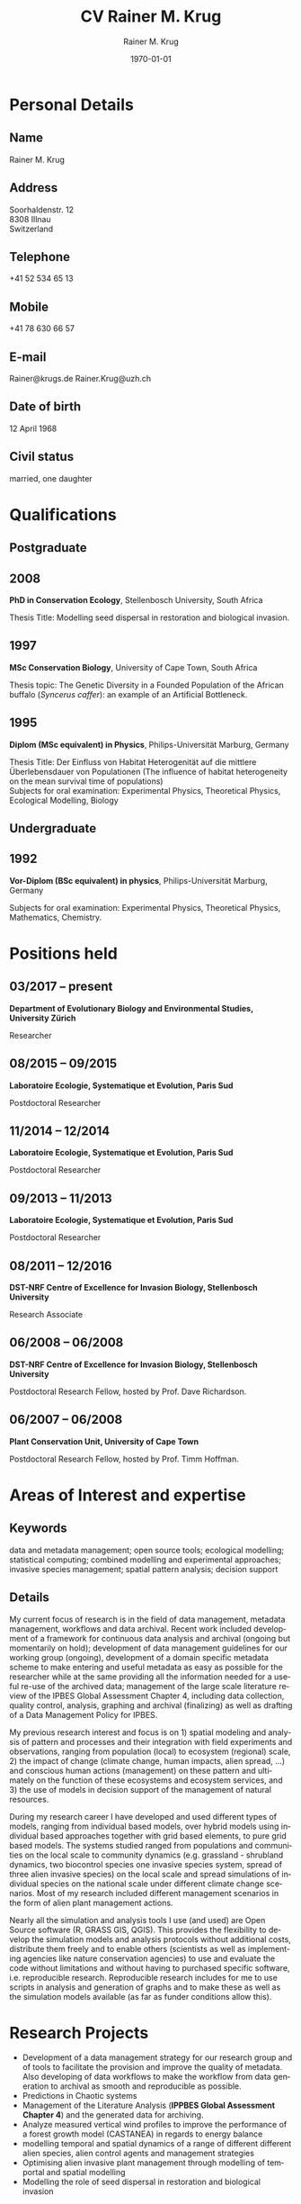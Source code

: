 #+TITLE: CV Rainer M. Krug
#+EMAIL: Rainer@krugs.de
#+DESCRIPTION:
#+KEYWORDS:
#+SUBTITLE:
#+DATE: \today

#+AUTHOR: Rainer M. Krug
#+EMAIL: Rainer@krugs.de
#+LANGUAGE: en

:LATEX:
#+LATEX_CLASS: article
#+LATEX_CLASS_OPTIONS: [a4paper]
#+LATEX_HEADER:
#+LATEX_HEADER_EXTRA:
#+LATEX_COMPILER: pdflatex
#+LaTeX_HEADER: \usepackage{rmk_org_cv}
:END:

:OPTIONS:
#+OPTIONS: toc:nil H:10 ':t
#+OPTIONS: ':nil *:t -:t ::t <:t H:3 \n:nil ^:t arch:headline
#+OPTIONS: author:t broken-links:nil c:nil creator:nil
#+OPTIONS: d:(not "LOGBOOK") date:t e:t email:nil f:t inline:t num:t
#+OPTIONS: p:nil pri:nil prop:nil stat:t tags:t tasks:t tex:t
#+OPTIONS: timestamp:t title:t  |:t tags:nil
:END:

#+SELECT_TAGS: export
#+EXCLUDE_TAGS: noexport long

#+CREATOR: Emacs 25.1.1 (Org mode 8.3.6)



* Personal Details
** Name 
Rainer M. Krug
** Address
Soorhaldenstr. 12 \\
8308 Illnau \\
Switzerland
** Telephone
+41 52 534 65 13
** Mobile
+41 78 630 66 57
** E-mail
Rainer@krugs.de
Rainer.Krug@uzh.ch
** Date of birth
12 April 1968
** Civil status
married, one daughter

* Qualifications
  :PROPERTIES:
  :CUSTOM_ID: qualifications
  :END:

** Postgraduate
   :PROPERTIES:
   :CUSTOM_ID: postgraduate
   :END:

** 2008 
*PhD in Conservation Ecology*, Stellenbosch University, South Africa

Thesis Title: Modelling seed dispersal in restoration and biological
invasion.

** 1997
*MSc Conservation Biology*, University of Cape Town, South Africa

Thesis topic: The Genetic Diversity in a Founded Population of the
African buffalo (/Syncerus caffer/): an example of an Artificial
Bottleneck.

** 1995 
*Diplom (MSc equivalent) in Physics*, Philips-Universität Marburg, Germany

Thesis Title: Der Einfluss von Habitat Heterogenität auf die mittlere
Überlebensdauer von Populationen (The influence of habitat heterogeneity
on the mean survival time of populations)\\
Subjects for oral examination: Experimental Physics, Theoretical
Physics, Ecological Modelling, Biology

** Undergraduate
   :PROPERTIES:
   :CUSTOM_ID: undergraduate
   :END:

   
** 1992
*Vor-Diplom (BSc equivalent) in physics*, Philips-Universität Marburg, Germany

Subjects for oral examination: Experimental Physics, Theoretical
Physics, Mathematics, Chemistry.

* Positions held
  :PROPERTIES:
  :CUSTOM_ID: work-experience
  :END:

** 03/2017 -- present 
*Department of Evolutionary Biology and Environmental Studies, University Zürich*

Researcher
# Paris Sud, TO ENTER

** 08/2015 -- 09/2015 
*Laboratoire Ecologie, Systematique et Evolution, Paris Sud* 

Postdoctoral Researcher
# Paris Sud, Contrat No. 063-2015

** 11/2014 -- 12/2014  
*Laboratoire Ecologie, Systematique et Evolution, Paris Sud* 

Postdoctoral Researcher
# CNRS, Contrat No. 5012023

** 09/2013 -- 11/2013
*Laboratoire Ecologie, Systematique et Evolution, Paris Sud*

Postdoctoral Researcher
# Paris Sud, Contrat No. 078-2013

** 08/2011 -- 12/2016
*DST-NRF Centre of Excellence for Invasion Biology, Stellenbosch University*

Research Associate

** 06/2008 -- 06/2008
*DST-NRF Centre of Excellence for Invasion Biology, Stellenbosch University*

Postdoctoral Research Fellow, hosted by Prof. Dave Richardson.

** 06/2007 -- 06/2008
*Plant Conservation Unit, University of Cape Town* 

Postdoctoral Research Fellow, hosted by Prof. Timm Hoffman.

* Areas of Interest and expertise
** Keywords                                                  :ignoreheading:
data and metadata management; open source tools; ecological modelling; statistical computing; combined modelling and
experimental approaches; invasive species management; spatial pattern
analysis; decision support

** Details                                                   :ignoreheading:
My current focus of research is in the field of data management, metadata 
management, workflows and data archival. Recent work included development
of a framework for continuous data analysis and archival (ongoing but 
momentarily on hold); development of data management guidelines for our working group (ongoing),
development of a domain specific metadata scheme to make entering and useful 
metadata as easy as possible for the researcher while at the same providing 
all the information needed for a useful re-use of the archived data; 
management of the large scale literature review of the IPBES Global 
Assessment Chapter 4, including data collection, quality control, analysis,
graphing and archival (finalizing) as well as drafting of a Data Management 
Policy for IPBES.

My previous research interest and focus is on 1) spatial modeling and analysis
of pattern and processes and their integration with field experiments
and observations, ranging from population (local) to ecosystem
(regional) scale, 2) the impact of change (climate change, human
impacts, alien spread, ...) and conscious human actions (management)
on these pattern and ultimately on the function of these ecosystems
and ecosystem services, and 3) the use of models in decision support
of the management of natural resources.

During my research career I have developed and used different types of
models, ranging from individual based models, over hybrid models using
individual based approaches together with grid based elements, to pure
grid based models. The systems studied ranged from populations and
communities on the local scale to community dynamics (e.g. grassland -
shrubland dynamics, two biocontrol species one invasive species
system, spread of three alien invasive species) on the local scale and
spread simulations of individual species on the national scale under
different climate change scenarios. Most of my research included
different management scenarios in the form of alien plant management
actions.

Nearly all the simulation and analysis tools I use (and used) are Open
Source software (R, GRASS GIS, QGIS). This provides the flexibility to
develop the simulation models and analysis protocols without
additional costs, distribute them freely and to enable others
(scientists as well as implementing agencies like nature conservation
agencies) to use and evaluate the code without limitations and without
having to purchased specific software, i.e. reproducible
research. Reproducible research includes for me to use scripts in
analysis and generation of graphs and to make these as well as the
simulation models available (as far as funder conditions allow this).


* Research Projects                                                    :long:
  :PROPERTIES:
  :CUSTOM_ID: research
  :END:
** 06/2018 -- present
Developing of a data management strategy for our research group and development of tools to facilitate 
the provision and improve the quality of metadata. Also developing of data workflows to make the workflow 
from data generation to archival as smooth and reproducible as possible.

** 09/2017 -- 06/2018
Predictions in Chaotic systems

** 10/2016 -- present
Management of the Literature Analysis (*IPPBES Global Assessment Chapter 4*) and the generated data.

** 08/2015 -- 09/2015
Analyze measured vertical wind profiles to improve the performance of
a forest growth model (CASTANEA) in regards to energy balance
(*Laboratoire Ecologie, Systematique et Evolution, Paris Sud*).

** 11/2014 -- 12/2014
Develop proof of concept for assessing multi species forest community
productivity (*Laboratoire Ecologie, Systematique et Evolution, Paris Sud*).

** 09/2013 -- 11/2013
Adapt the framework developed to simulate the alien spread in the
Western Cape for management of invasive alien species in the
Drakensberg in Southern Africa (*Laboratoire Ecologie, Systematique et Evolution, Paris Sud*). 
# This included adding of new species and modification of processes parameter. The final product was a framework for further development.

** 2008 -- 2012                                                       :long:
*DST-NRF Centre of Excellence for Invasion Biology, Stellenbosch University*

Investigating the temporal dynamics and the spread of biocontrol
agents and their host plants on a landscape scale using a GIS based
ecological simulation model, as well a non-spatial approach to
understand diverse aspects of the interaction between biocontrol agent
and host plant and how these interactions influence the effectiveness
of biocontrol agents in halting the spread of invasive
species. Results from the project were used to inform implementing
agencies and are communicated in the form of contributions to a
handbook.

Modelling the spread of alien species in the Western Cape with the aim
of optimising the alien management strategies. This project included
aspects ranging from using an Analytical Hierarchical Process to capture
and quantify the subjective decision making process of prioritizing,
translating this into a spatial simulation model, developing a
spatial-temporal simulation model which included fire, alien plant
management, different dispersal vectors (wind, water, birds) and to use
high performance computing infrastructure (cluster) to run the
simulations and to develop a package for R to compare the different
resulting prioritisation maps spatially.

Investigating the spread of invasive species under different climate
change scenarios. This involved developing the spread models (population
based as well as probabilistic) which included climatic suitability maps
to project the observed distribution under different climate change
scenarios to identify risk areas and to assess the invasive potential of
these species.

Assessing the viability of pine plantations under different (and
changing) fire regimes using a basic modelling approach.

** 2008 -- 2012
Investigating the temporal dynamics and the spread of biocontrol
agents and their host plants on a landscape scale using a GIS based
ecological simulation model. Results from the project were used to
inform implementing agencies and are communicated in the form of
contributions to a handbook (*DST-NRF Centre of Excellence for Invasion Biology, Stellenbosch University*).

Modelling the spread of alien species in the Western Cape with the aim
of optimising the alien management strategies. Using an Analytical Hierarchical Process to capture
and quantify the subjective decision making process,
translating this into a spatial simulation model which included fire, alien plant
management and different dispersal vectors (wind, water, birds) modules and to use
high performance computing infrastructure (cluster) for simulations (*DST-NRF Centre of Excellence for Invasion Biology, Stellenbosch University*).

Investigating the spread of invasive species under different climate
change scenarios (*DST-NRF Centre of Excellence for Invasion Biology, Stellenbosch University*). 

Assessing the viability of pine plantations under different (and
changing) fire regimes using a basic modelling approach (*DST-NRF Centre of Excellence for Invasion Biology, Stellenbosch University*).

** 2007 -- 2008
Analyzing the population dynamics of /Aloe pillansii/, a tree aloe, with
focus on the recruitment events and their reconstruction(*Plant Conservation Unit, University of Cape Town*).

** 2000 -- 2007
Modelling the role of seed dispersal in restoration and biological
invasion, and investigating factors influencing the spread of a
species.  using a rule-based simulation models based on data and
experts opinions (*Conservation Ecology and Entomology department, Stellenbosch University*).

** 1996 -- 1997
Investigated the genetic heterogeneity of three populations of African
Buffalo using microsatellites (*Percy FitzPatrick Institute of African Ornithology, University of Cape Town*).

# GIS based conservation planning exercise in which species presence absence data was used to identify areas most relevant for conservation (*Percy FitzPatrick Institute of African Ornithology, University of Cape Town*).

# Participated in analysis of the financial value of the Good Hope Environmental Education Centre (*Percy FitzPatrick Institute of African Ornithology, University of Cape Town*).

** 1995 -- 1995
Development of an individual based simulation model focussing on the effect of habitat
use on the mean survival time of populations (*Department of Physics,
Philipps-Universität Marburg*).


* Research Projects
  :PROPERTIES:
  :CUSTOM_ID: research
  :END:

- Development of a data management strategy for our research group and of tools to facilitate the provision and
  improve the quality of metadata. Also developing of data workflows to make the workflow from data generation to archival as smooth and reproducible as possible.
- Predictions in Chaotic systems
- Management of the Literature Analysis (*IPPBES Global Assessment Chapter 4*) and the generated data for archiving.
- Analyze measured vertical wind profiles to improve the performance of a forest growth model (CASTANEA) in regards to energy balance
- modelling temporal and spatial dynamics of a range of different different alien species, alien control agents and 
  management strategies
- Optimising alien invasive plant management through modelling of temportal and spatial modelling
- Modelling the role of seed dispersal in restoration and biological invasion


* Additional skills
  :PROPERTIES:
  :CUSTOM_ID: additional-skills
  :END:

** Computer
   :PROPERTIES:
   :CUSTOM_ID: computer
   :END:

*Operating System* Expert Linux user; advanced Mac and Windows user

*Programming Languages* Extensive experience in programming in R,
Delphi / Pascal; user of LaTeX; basic usage of C

*Programs* Extensive experience in R, GRASS; Daily Emacs user; MS
Office programs / Libre Office; basic experience of QGIS and Arc-GIS

** Language
   :PROPERTIES:
   :CUSTOM_ID: language
   :END:

*German* native language

*English* reading, writing and speaking fluent

*French* reading, writing and speaking fair

* Grants
   :PROPERTIES:
   :CUSTOM_ID: grants
   :END:

** 2009 -- 2010
NRF Freestanding Postdoctoral Fellowship

** 1999 -- 2000
Deutscher Akademischer Austauschdienst (DAAD: German Academic Exchange
Service) grant to conduct fieldwork for PhD at Gobabeb, Namibia.

** 1996 -- 1997
Deutscher Akademischer Austauschdienst (DAAD: German Academic Exchange
Service) grant to attend MSc in Conservation Biology course at UCT.

* Teaching Experience                                              :long:
  :PROPERTIES:
  :CUSTOM_ID: teaching-experience
  :END:


** Postgraduate teaching
# 1997 -- 2007
"Introduction to True Basic", a one-week introductory course to the
ecological modelling module as part of the MSc Conservation Biology at
the University of Cape Town. For the same course, I assisted in
lecturing the module "Ecological Modelling" for three years.

# 2004
Seven week course including assignments on models in ecology as part
of the BWE 424 course in the Department of Conservation Ecology, as
well as additional lectures on models in ecology, and I regularly
assisted in teaching Leslie Matrix modelling in a module on
sustainable harvesting.

# ????
I taught six practicals for the Population and Conservation Ecology
undergraduate course at the Stellenbosch University.
** Student supervision
# 2004
During my PhD I co-supervised an MSc student who investigated seed
dispersal in Renosterveld by conducting seed trapping experiments. 


** Block course
# 2007, 2008 and 2009
R introductory R block courses to students from postgraduate to
postdoctoral level (between 2 and 3 days 

** Other teaching
# 2008 and 2009
Involved in conducting the Tygerberg Olympiad, a project for grade
nine to eleven learners, in which they are taught aspects ranging from
ecological, legal, archeological aspects concerning the region
(Tygerberg). At the end, they are expected to give a short
presentation and prices are handed out.

* Other Experience                                                 :long:
  :PROPERTIES:
  :CUSTOM_ID: other-experience
  :END:

During my time at the desert research station Gobabeb (1997 2000), I was
involved in conducting participatory workshops with the local
communities on fog harvesting and sustainable use of the nara fruit.

* Publications
  :PROPERTIES:
  :CUSTOM_ID: publications
  :END:
#+BEGIN_EXPORT latex
\titlespacing{\subsection}
            {0.4\textwidth}% max width of the title(for wrap/leftmargin shape)
            {5pt}% vertical space before the title
            {15pt}% separation between title and text
#+END_EXPORT
** Peer-reviewed Journals
   :PROPERTIES:
   :CUSTOM_ID: peer-reviewed-journals
   :END:
#+BEGIN_EXPORT latex
\begin{btSect}[elsarticle-harv]{MP_PeerReviewed}
\btPrintAll
\end{btSect}
#+END_EXPORT


** Book Chapters
   :PROPERTIES:
   :CUSTOM_ID: book-chapters
   :END:
#+BEGIN_EXPORT latex
\begin{btSect}[elsarticle-harv]{MP_InBook}
\btPrintAll
\end{btSect}
#+END_EXPORT


** Conference proceedings
   :PROPERTIES:
   :CUSTOM_ID: conference-proceedings
   :END:
#+BEGIN_EXPORT latex
\begin{btSect}[elsarticle-harv]{MP_Proceedings}
\btPrintAll
\end{btSect}
#+END_EXPORT


** Conference presentations
   :PROPERTIES:
   :CUSTOM_ID: conference-oral-presentations-first-author-only
   :END:
Only first author, except invited keynote presentations
#+BEGIN_EXPORT latex
\begin{btSect}[elsarticle-harv]{MP_Presentations}
\btPrintAll
\end{btSect}
#+END_EXPORT

** Software Packages
   :PROPERTIES:
   :CUSTOM_ID: software-packages
   :END:
#+BEGIN_EXPORT latex
\begin{btSect}[elsarticle-harv]{MP_Software}
\btPrintAll
\end{btSect}
#+END_EXPORT


** Guest lectures
   :PROPERTIES:
   :CUSTOM_ID: guest-lectures
   :END:
#+BEGIN_EXPORT latex
\begin{btSect}[elsarticle-harv]{MP_GuestLecture}
\btPrintAll
\end{btSect}
#+END_EXPORT



